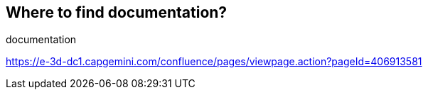 == Where to find documentation?
[sidebar]
documentation

https://e-3d-dc1.capgemini.com/confluence/pages/viewpage.action?pageId=406913581